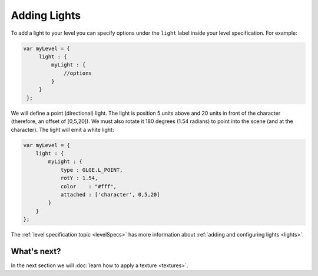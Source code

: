 Adding Lights
=============

To add a light to your level you can specify options under the ``light`` label
inside your level specification. For example:

.. code-block:: javascript

   var myLevel = {
        light : {
            myLight : {
                //options
            }
        }
    };


We will define a point (directional) light. The light is position 5 units above
and 20 units in front of the character (therefore, an offset of [0,5,20]).
We must also rotate it 180 degrees (1.54 radians) to point into the scene
(and at the character). The light will emit a white light:

.. code-block:: javascript

    var myLevel = {
        light : {
            myLight : {
                type : GLGE.L_POINT,
                rotY : 1.54,
                color    : "#fff",
                attached : ['character', 0,5,20]
            }
        }
    };

The :ref:`level specification topic <levelSpecs>` has more information about
:ref:`adding and configuring lights <lights>`.

What's next?
------------

In the next section we will :doc:`learn how to apply a texture <textures>`.
